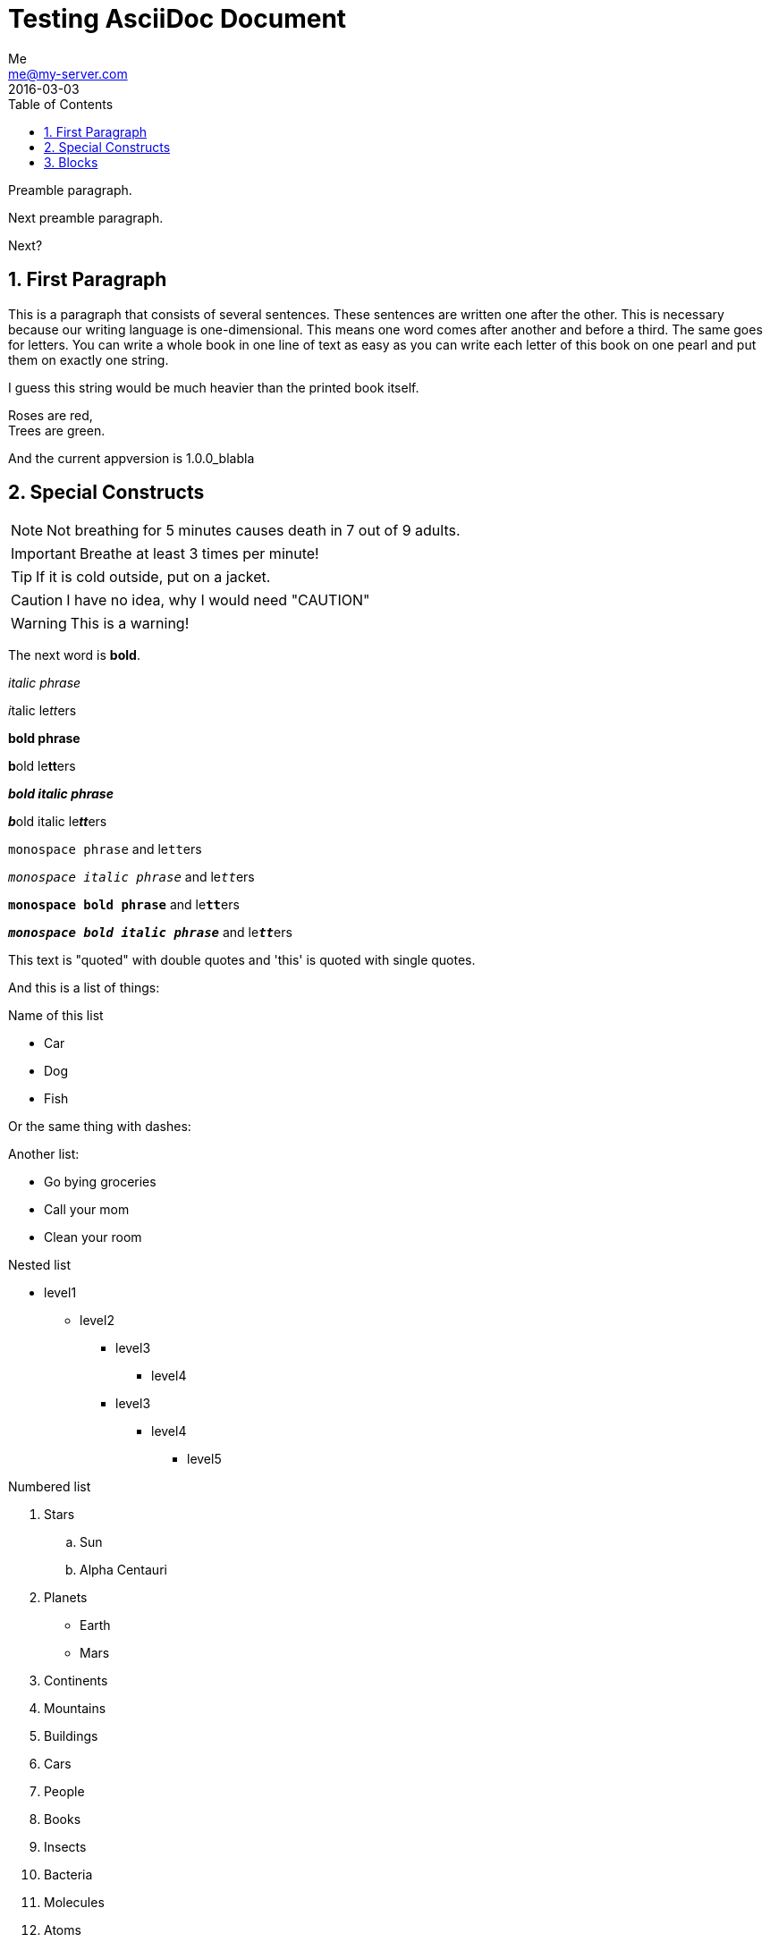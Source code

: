 = Testing AsciiDoc Document
Me <me@my-server.com>
2016-03-03
:appversion: 1.0.0_blabla
:toc:
:numbered:

Preamble paragraph.

Next preamble paragraph.

Next?

== First Paragraph
This is a paragraph that consists of several sentences. These sentences
are written one after the other. This is necessary because our writing
language is one-dimensional. This means one word comes after another and
before a third. The same goes for letters. You can write a whole book in
one line of text as easy as you can write each letter of this book on
one pearl and put them on exactly one string.

I guess this string would be much heavier than the printed book itself.

Roses are red, +
Trees are green.

And the current appversion is {appversion}

== Special Constructs

NOTE: Not breathing for 5 minutes causes death in 7 out of 9 adults.

IMPORTANT: Breathe at least 3 times per minute!

TIP: If it is cold outside, put on a jacket.

CAUTION: I have no idea, why I would need "CAUTION"

WARNING: This is a warning!

The next word is *bold*.

_italic phrase_

__i__talic le__tt__ers

*bold phrase*

**b**old le**tt**ers

*_bold italic phrase_*

**__b__**old italic le**__tt__**ers

`monospace phrase` and le``tt``ers

`_monospace italic phrase_` and le``__tt__``ers

`*monospace bold phrase*` and le``**tt**``ers

`*_monospace bold italic phrase_*` and le``**__tt__**``ers

This text is "quoted" with double quotes and 'this' is quoted with
single quotes.

And this is a list of things:

.Name of this list
* Car
* Dog
* Fish

Or the same thing with dashes:

.Another list:
- Go bying groceries
- Call your mom
- Clean your room

.Nested list
* level1
** level2
*** level3
**** level4
*** level3
**** level4
***** level5

.Numbered list
. Stars
  .. Sun
  .. Alpha Centauri
. Planets
  - Earth
  - Mars
. Continents
. Mountains
. Buildings
. Cars
. People
. Books
. Insects
. Bacteria
. Molecules
. Atoms

.Label
[horizontal]
Ice:: The solid form of water.

Water:: The liquid form of water. If you cool it down slowly enough and
  don't stir it, you can cool it down to below zero degrees Celsius
  without freezing.

Steam:: The gasidial form of water.

----
This is some text
and
~$ echo "Sudo is the best"
----

This website (http://www.google.com) is very useful.
http://wolframalpha.com[This website] is also useful.


== Blocks

Here some blocks that you can use.

.Listing block (code block)
----
This is a listing block
It preserves the
linebreaks
in
your block.
----

////
Comment block, that is not printed in the output.
////

.Tilte
****
Sidebar
****


.Source code block (listing block) for C++
[source, c++]
----
a = 4;
for(int i = 0; i <= 65; i++)
{
  cout << "hello" << i;
}
----


.Listing block for bas
[source, bash]
----
echo "hello" | grep "here"

i=5
while (( i <= 5 )); # <1>
do
  echo "$i is smaller as five." # <2>
  ((i++))
----
<1> Make a lot of loops
<2> Print a message

.Example table
|===
|Name         |Group

|bla          |Firefox

|Web browser is a nice and awesome development.
This is good.
|blabla
|===
